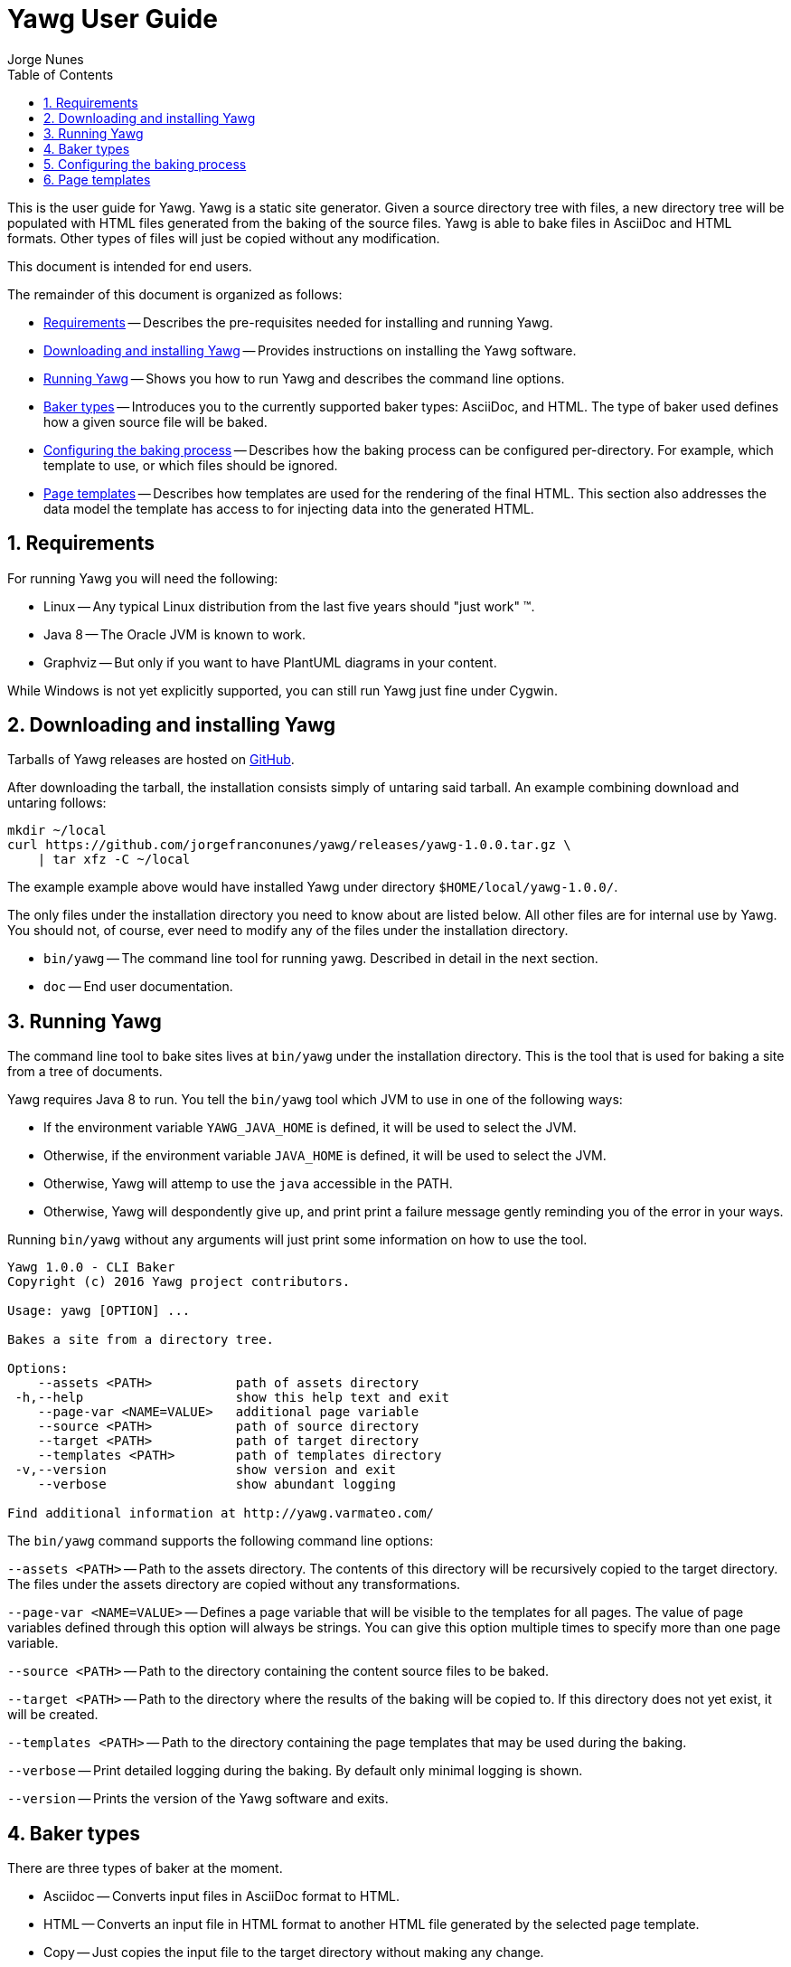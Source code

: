 = Yawg User Guide
:author: Jorge Nunes
:toc:
:sectnums:





This is the user guide for Yawg. Yawg is a static site
generator. Given a source directory tree with files, a new directory
tree will be populated with HTML files generated from the baking of
the source files. Yawg is able to bake files in AsciiDoc and HTML
formats. Other types of files will just be copied without any
modification.

This document is intended for end users.

The remainder of this document is organized as follows:

* <<sec-Requirements>> -- Describes the pre-requisites needed for
  installing and running Yawg.

* <<sec-DownloadAnsInstall>> -- Provides instructions on installing
  the Yawg software.

* <<sec-Running>> -- Shows you how to run Yawg and describes the
  command line options.

* <<sec-BakerTypes>> -- Introduces you to the currently supported
  baker types: AsciiDoc, and HTML. The type of baker used defines how
  a given source file will be baked.

* <<sec-ConfiguringBaking>> -- Describes how the baking process can be
  configured per-directory. For example, which template to use, or
  which files should be ignored.

* <<sec-PageTemplates>> -- Describes how templates are used for the
  rendering of the final HTML. This section also addresses the data
  model the template has access to for injecting data into the
  generated HTML.





[[sec-Requirements]]
== Requirements

For running Yawg you will need the following:

* Linux -- Any typical Linux distribution from the last five years
  should "just work" (TM).

* Java 8 -- The Oracle JVM is known to work.

* Graphviz -- But only if you want to have PlantUML diagrams in your
  content.

While Windows is not yet explicitly supported, you can still run Yawg
just fine under Cygwin.





[[sec-DownloadAnsInstall]]
== Downloading and installing Yawg

Tarballs of Yawg releases are hosted on
https://github.com/jorgefranconunes/yawg/releases[GitHub].

After downloading the tarball, the installation consists simply of
untaring said tarball. An example combining download and untaring
follows:

[source,bash]
----
mkdir ~/local
curl https://github.com/jorgefranconunes/yawg/releases/yawg-1.0.0.tar.gz \
    | tar xfz -C ~/local
----

The example example above would have installed Yawg under directory
`$HOME/local/yawg-1.0.0/`.

The only files under the installation directory you need to know about
are listed below. All other files are for internal use by Yawg. You
should not, of course, ever need to modify any of the files under the
installation directory.

* `bin/yawg` -- The command line tool for running yawg. Described in
  detail in the next section.

* `doc` -- End user documentation.





[[sec-Running]]
== Running Yawg

The command line tool to bake sites lives at `bin/yawg` under the
installation directory. This is the tool that is used for baking a
site from a tree of documents.

Yawg requires Java 8 to run. You tell the `bin/yawg` tool which JVM to
use in one of the following ways:

* If the environment variable `YAWG_JAVA_HOME` is defined, it will be
  used to select the JVM.

* Otherwise, if the environment variable `JAVA_HOME` is defined, it
  will be used to select the JVM.

* Otherwise, Yawg will attemp to use the `java` accessible in the
  PATH.

* Otherwise, Yawg will despondently give up, and print print a failure
  message gently reminding you of the error in your ways.

Running `bin/yawg` without any arguments will just print some
information on how to use the tool.

----
Yawg 1.0.0 - CLI Baker
Copyright (c) 2016 Yawg project contributors.

Usage: yawg [OPTION] ...

Bakes a site from a directory tree.

Options:
    --assets <PATH>           path of assets directory
 -h,--help                    show this help text and exit
    --page-var <NAME=VALUE>   additional page variable
    --source <PATH>           path of source directory
    --target <PATH>           path of target directory
    --templates <PATH>        path of templates directory
 -v,--version                 show version and exit
    --verbose                 show abundant logging

Find additional information at http://yawg.varmateo.com/
----

The `bin/yawg` command supports the following command line options:

`--assets <PATH>` -- Path to the assets directory. The contents of
this directory will be recursively copied to the target directory. The
files under the assets directory are copied without any
transformations.

`--page-var <NAME=VALUE>` -- Defines a page variable that will be
visible to the templates for all pages. The value of page variables
defined through this option will always be strings. You can give this
option multiple times to specify more than one page variable.

`--source <PATH>` -- Path to the directory containing the content
source files to be baked.

`--target <PATH>` -- Path to the directory where the results of the
baking will be copied to. If this directory does not yet exist, it
will be created.

`--templates <PATH>` -- Path to the directory containing the page templates
that may be used during the baking.

`--verbose` -- Print detailed logging during the baking. By default
only minimal logging is shown.

`--version` -- Prints the version of the Yawg software and exits.





[[sec-BakerTypes]]
== Baker types

There are three types of baker at the moment.

* Asciidoc -- Converts input files in AsciiDoc format to HTML.

* HTML -- Converts an input file in HTML format to another HTML file
  generated by the selected page template.

* Copy -- Just copies the input file to the target directory without
  making any change.





[[sec-ConfiguringBaking]]
== Configuring the baking process

A set of baking parameters can be used to influence the baking
process. Each directory under the source directory being baked can
specify its own set of baking parameters.

The baking parameters are defined in a file named `.yawg.yml` inside
each directory. The existence of the `.yawg.yml` file is optional. If
there is no `.yawg.yml` file in a given directory, then the baking
parameters for the parent directory will be used instead.

The `.yawg.yml` file, as you might have guessed, is in
http://yaml.org/[YAML] format.

The supported baking parameters are listed below.

* `bakerTypes` (`Map<String,List<String>>`) -- Map that specifies the
baker type to be used for certain files. This is useful when you want
to override the default baker type for some files (e.g. when you want
`*.txt` files baked with the `asciidoc` baker). The keys are baker
types. The values are a list of glob patterns representing the files
to be baked by that baker type.

* `exclude` (`List<String>`) -- List of glob patterns representing the
  files that are to be excluded from the bake. These files will not be
  processed in any way.

* `excludeHere` (`List<String>`) -- List of glob patterns representing
  the files that are to be excluded from the bake only in the
  directory where this parameter is specified. This parameter is not
  propagated to child directories.

* `extraDirsHere` (`List<String>`) -- List of additional directories
to be baked into the current target directory. The elements of the
list are file system paths of directories. If a path is relative it is
taken as being relative to the directory currently being baked. Only
the content of the extra source directories is baked into the current
target directory. The target directory will not contain a directory
with the same name as the extra directory.

* `includeHere` (`List<String>`) -- List of glob patterns representing
the files in the directory that are to be baked. All other files in
the directory will be skipped. This parameter takes precedence over
the `exclude` and `excludeHere` parameters.

* `pageVars` (`Map`) -- Set of additional variables to be added to the
  page template data model. These variables will be propagated to
  child directories. See <<sec-PageTemplates>>.

* `pageVarsHere` (`Map`) -- Set of additional variables to be added to the
  page template data model. These variables will not be propagated to
  child directories. See <<sec-PageTemplates>>.

* `template` (`String`) -- The name of the page template to use for
baking the files in the directory. If not specified it will default to
`default.ftlh`.

* `templatesHere` (`Map<String,List<String>>`) -- Map that specifies
  the templates to be used for certain files. The keys are template
  names. The values are a list of glob patterns representing the files
  for which the corresponding template will be used.

The baker types that can be specified for the `bakerTypes` parameter
are the ones described in <<sec-BakerTypes>>. The possible values
currently supported are the following:

* `asciidoc` -- AsciiDoc baker.

* `html` -- HTML baker.

* `copy` -- Plain copy baker.





[[sec-PageTemplates]]
== Page templates

Yawg supports http://freemarker.org/[Freemarker] page templates.

The page template files are read from the directory specified with the
`--templates` command line option.

The page template has access to a set of variables while it is being
processed during the baking of a document. We call data model to the
set of variables accessible to the page template.

The variables composing the data model are described below.

* `yawg.bakeId` -- Unique bake ID. Each bake will have a different
  identifier.

* `yawg.body` -- String containing the raw HTML resulting from
  converting the source document into HTML. This is an HTML snippet
  ready to be included a `<body>` element, or any other block level
  element.

* `yawg.pageUrl` -- The URL of the page being baked relative to the
  top URL of the baked site.

* `yawg.productName` -- The name of the Yawg software
  (i.e. "Yawg"). The value of this template variable is always the
  same, for a given Yawg release.

* `yawg.rootRelativeUrl` -- The relative URL for the top URL of the
  baked site. Useful for refering to resources at the top of the
  document tree.

* `yawg.title` -- The document title. If the source document did not
  define a title, then the base name of the source document file will
  be used as title.

* `yawg.version` -- The version of the Yawg software. The value of
  this template variable is always the same, for a given Yawg release.

